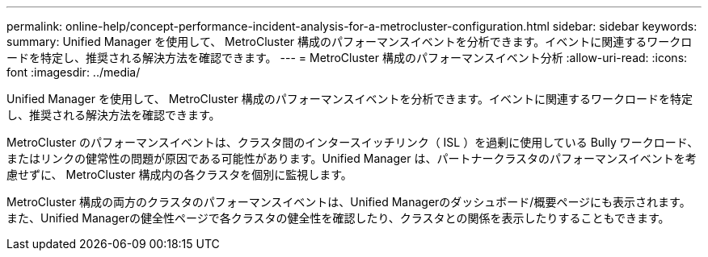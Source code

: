 ---
permalink: online-help/concept-performance-incident-analysis-for-a-metrocluster-configuration.html 
sidebar: sidebar 
keywords:  
summary: Unified Manager を使用して、 MetroCluster 構成のパフォーマンスイベントを分析できます。イベントに関連するワークロードを特定し、推奨される解決方法を確認できます。 
---
= MetroCluster 構成のパフォーマンスイベント分析
:allow-uri-read: 
:icons: font
:imagesdir: ../media/


[role="lead"]
Unified Manager を使用して、 MetroCluster 構成のパフォーマンスイベントを分析できます。イベントに関連するワークロードを特定し、推奨される解決方法を確認できます。

MetroCluster のパフォーマンスイベントは、クラスタ間のインタースイッチリンク（ ISL ）を過剰に使用している Bully ワークロード、またはリンクの健常性の問題が原因である可能性があります。Unified Manager は、パートナークラスタのパフォーマンスイベントを考慮せずに、 MetroCluster 構成内の各クラスタを個別に監視します。

MetroCluster 構成の両方のクラスタのパフォーマンスイベントは、Unified Managerのダッシュボード/概要ページにも表示されます。また、Unified Managerの健全性ページで各クラスタの健全性を確認したり、クラスタとの関係を表示したりすることもできます。
